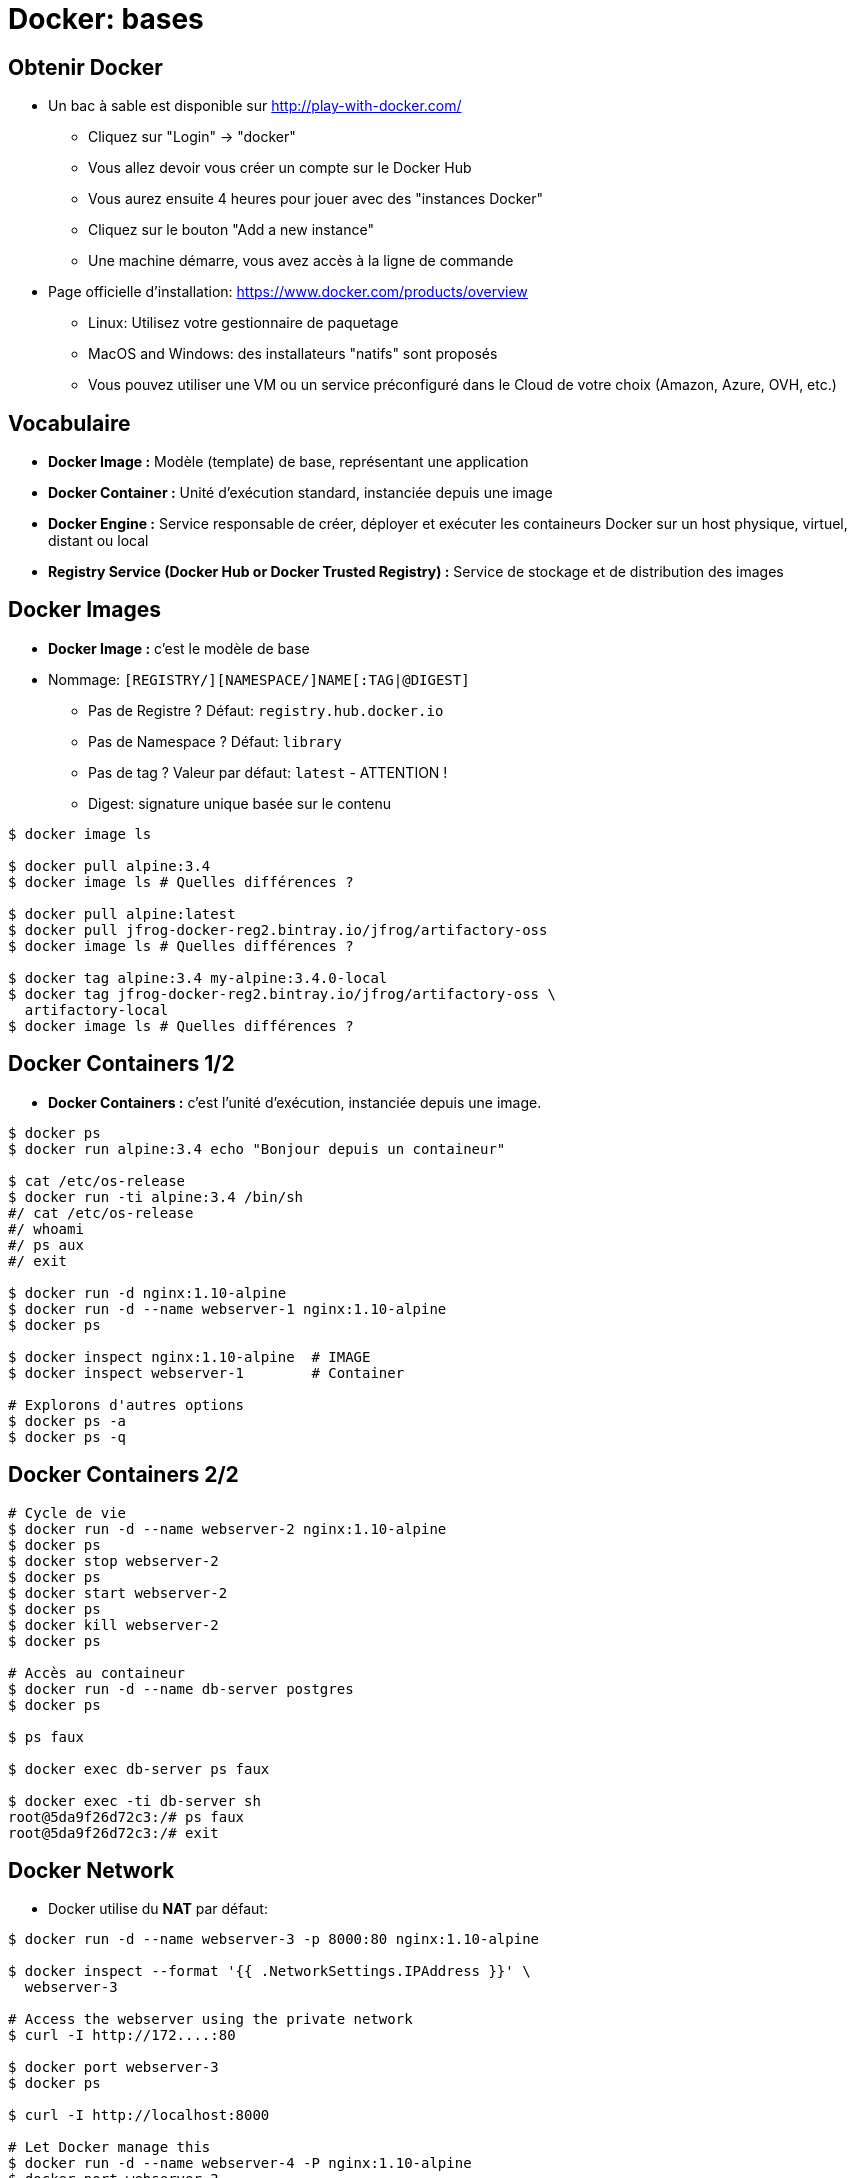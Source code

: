 
= Docker: bases

== Obtenir Docker

* Un bac à sable est disponible sur http://play-with-docker.com/
  - Cliquez sur "Login" -> "docker"
  - Vous allez devoir vous créer un compte sur le Docker Hub
  - Vous aurez ensuite 4 heures pour jouer avec des "instances Docker"
  - Cliquez sur le bouton "Add a new instance"
  - Une machine démarre, vous avez accès à la ligne de commande
* Page officielle d'installation: https://www.docker.com/products/overview
  - Linux: Utilisez votre gestionnaire de paquetage
  - MacOS and Windows: des installateurs "natifs" sont proposés
  - Vous pouvez utiliser une VM ou un service préconfiguré dans le Cloud de votre choix (Amazon, Azure, OVH, etc.)

== Vocabulaire

* **Docker Image :** Modèle (template) de base, représentant une application

* **Docker Container :** Unité d'exécution standard, instanciée depuis une image

* **Docker Engine :** Service responsable de créer, déployer et exécuter les containeurs Docker sur un host physique, virtuel, distant ou local

* **Registry Service (Docker Hub or Docker Trusted Registry) :**
Service de stockage et de distribution des images

== Docker Images

* **Docker Image :** c'est le modèle de base

* Nommage: `[REGISTRY/][NAMESPACE/]NAME[:TAG|@DIGEST]`
  - Pas de Registre ? Défaut: `registry.hub.docker.io`
  - Pas de Namespace ? Défaut: `library`
  - Pas de tag ? Valeur par défaut: `latest` - ATTENTION !
  - Digest: signature unique basée sur le contenu

[source,bash]
----
$ docker image ls

$ docker pull alpine:3.4
$ docker image ls # Quelles différences ?

$ docker pull alpine:latest
$ docker pull jfrog-docker-reg2.bintray.io/jfrog/artifactory-oss
$ docker image ls # Quelles différences ?

$ docker tag alpine:3.4 my-alpine:3.4.0-local
$ docker tag jfrog-docker-reg2.bintray.io/jfrog/artifactory-oss \
  artifactory-local
$ docker image ls # Quelles différences ?
----

== Docker Containers 1/2

* **Docker Containers :** c'est l'unité d'exécution, instanciée depuis une image.

[source,bash]
----
$ docker ps
$ docker run alpine:3.4 echo "Bonjour depuis un containeur"

$ cat /etc/os-release
$ docker run -ti alpine:3.4 /bin/sh
#/ cat /etc/os-release
#/ whoami
#/ ps aux
#/ exit

$ docker run -d nginx:1.10-alpine
$ docker run -d --name webserver-1 nginx:1.10-alpine
$ docker ps

$ docker inspect nginx:1.10-alpine  # IMAGE
$ docker inspect webserver-1        # Container

# Explorons d'autres options
$ docker ps -a
$ docker ps -q
----

== Docker Containers 2/2

[source,bash]
----
# Cycle de vie
$ docker run -d --name webserver-2 nginx:1.10-alpine
$ docker ps
$ docker stop webserver-2
$ docker ps
$ docker start webserver-2
$ docker ps
$ docker kill webserver-2
$ docker ps

# Accès au containeur
$ docker run -d --name db-server postgres
$ docker ps

$ ps faux

$ docker exec db-server ps faux

$ docker exec -ti db-server sh
root@5da9f26d72c3:/# ps faux
root@5da9f26d72c3:/# exit

----

== Docker Network

* Docker utilise du **NAT** par défaut:

[source,bash]
----
$ docker run -d --name webserver-3 -p 8000:80 nginx:1.10-alpine

$ docker inspect --format '{{ .NetworkSettings.IPAddress }}' \
  webserver-3

# Access the webserver using the private network
$ curl -I http://172....:80

$ docker port webserver-3
$ docker ps

$ curl -I http://localhost:8000

# Let Docker manage this
$ docker run -d --name webserver-4 -P nginx:1.10-alpine
$ docker port webserver-3
$ curl -I http://localhost:<PORT FOUND>

# Try with your public IP
$ curl ifconfig.co # Or use Play With Docker IP

----





== Docker Network

== Basic Network Summary

<img alt="Docker Network" src="images/docker_net.png" width=600/>




== Docker Network
== Docker Volumes

== Docker Volumes

* Quand le cycle de vie de la donnée est différent de celui du containeur
  - Application HTML/PHP/JS - Serveur Web
  - Données BDD - Serveur de BDD

[source,bash]
----
$ docker run alpine ls -l /app
$ docker run --volume /app alpine ls -l /app

$ docker run -d -v /application --name ws-vol nginx:1.10-alpine
$ docker inspect ws-vol | grep -i -A10 Mounts

$ touch <SOURCE_DIR>/_data/toto # Sudo est peut être nécessaire
$ docker exec -ti ws-vol ls -l /application/toto

# Pour certain cas d'usages, mais ATTENTION ICI
$ pwd
$ echo "ok" > file.txt
$ ls -l
$ docker run -ti -v $(pwd):/partage alpine ls -l /partage

----





== Docker Network
== Docker Volumes
== Nettoyage

== Un peu de nettoyage

[source,bash]
----
$ docker run -d --name ws-trash nginx:1.10-alpine
$ docker kill ws-trash
$ docker rm ws-trash

$ docker run -d -v /app --name ws-trash-2 nginx:1.10-alpine
$ docker kill ws-trash-2
$ docker rm -v ws-trash-2

$ docker rmi nginx:alpine

# DALECK / TERMINATOR MODE
$ docker ps -q | xargs docker kill

$ docker ps -a -q | xargs docker rm -v

$ docker image ls -q | xargs docker rmi -f
----
